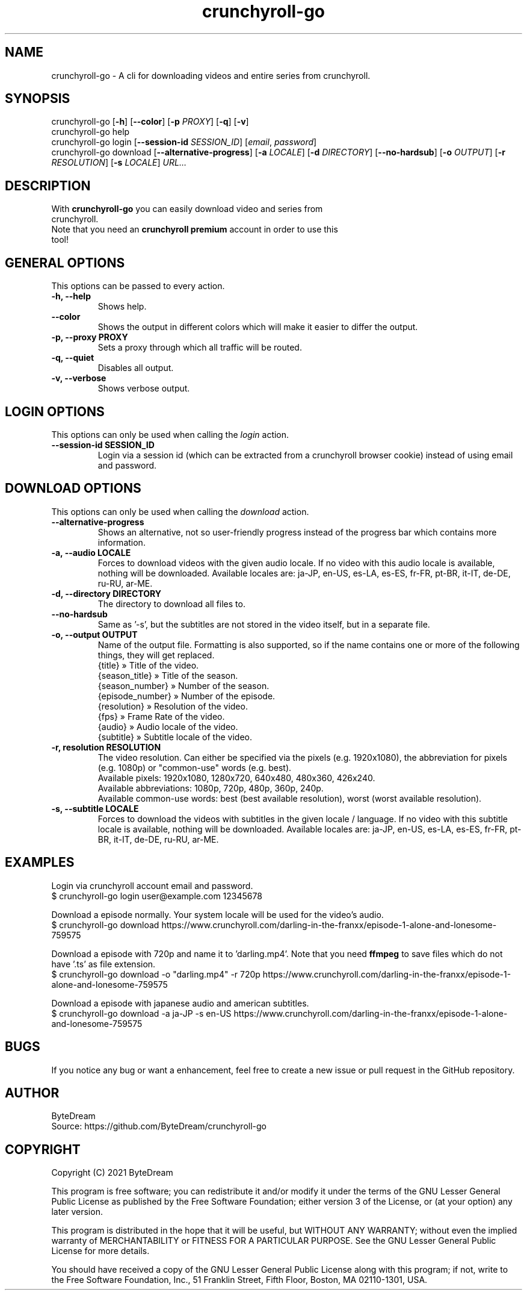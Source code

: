 .TH crunchyroll-go 1 "13 September 2021" "crunchyroll-go" "Crunchyroll Downloader"

.SH NAME
crunchyroll-go - A cli for downloading videos and entire series from crunchyroll.

.SH SYNOPSIS
crunchyroll-go [\fB-h\fR] [\fB--color\fR] [\fB-p\fR \fIPROXY\fR] [\fB-q\fR] [\fB-v\fR]
.br
crunchyroll-go help
.br
crunchyroll-go login [\fB--session-id\fR \fISESSION_ID\fR] [\fIemail\fR, \fIpassword\fR]
.br
crunchyroll-go download [\fB--alternative-progress\fR] [\fB-a\fR \fILOCALE\fR] [\fB-d\fR \fIDIRECTORY\fR] [\fB--no-hardsub\fR] [\fB-o\fR \fIOUTPUT\fR] [\fB-r\fR \fIRESOLUTION\fR] [\fB-s\fR \fILOCALE\fR] \fIURL…\fR

.SH DESCRIPTION
.TP
With \fBcrunchyroll-go\fR you can easily download video and series from crunchyroll.
.TP

Note that you need an \fBcrunchyroll premium\fR account in order to use this tool!

.SH GENERAL OPTIONS
.TP
This options can be passed to every action.
.TP

\fB-h, --help\fR
Shows help.
.TP

\fB--color\fR
Shows the output in different colors which will make it easier to differ the output.
.TP

\fB-p, --proxy PROXY\fR
Sets a proxy through which all traffic will be routed.
.TP

\fB-q, --quiet\fR
Disables all output.
.TP

\fB-v, --verbose\fR
Shows verbose output.

.SH LOGIN OPTIONS
This options can only be used when calling the \fIlogin\fR action.
.TP

\fB--session-id SESSION_ID\fR
Login via a session id (which can be extracted from a crunchyroll browser cookie) instead of using email and password.

.SH DOWNLOAD OPTIONS
This options can only be used when calling the \fIdownload\fR action.
.TP

\fB--alternative-progress\fR
Shows an alternative, not so user-friendly progress instead of the progress bar which contains more information.
.TP

\fB-a, --audio LOCALE\fR
Forces to download videos with the given audio locale. If no video with this audio locale is available, nothing will be downloaded. Available locales are: ja-JP, en-US, es-LA, es-ES, fr-FR, pt-BR, it-IT, de-DE, ru-RU, ar-ME.
.TP

\fB-d, --directory DIRECTORY\fR
The directory to download all files to.
.TP

\fB--no-hardsub\fR
Same as '-s', but the subtitles are not stored in the video itself, but in a separate file.
.TP

\fB-o, --output OUTPUT\fR
Name of the output file. Formatting is also supported, so if the name contains one or more of the following things, they will get replaced.
    {title} » Title of the video.
    {season_title} » Title of the season.
    {season_number} » Number of the season.
    {episode_number} » Number of the episode.
    {resolution} » Resolution of the video.
    {fps} » Frame Rate of the video.
    {audio} » Audio locale of the video.
    {subtitle} » Subtitle locale of the video.
.TP

\fB-r, resolution RESOLUTION\fR
The video resolution. Can either be specified via the pixels (e.g. 1920x1080), the abbreviation for pixels (e.g. 1080p) or "common-use" words (e.g. best).
    Available pixels: 1920x1080, 1280x720, 640x480, 480x360, 426x240.
    Available abbreviations: 1080p, 720p, 480p, 360p, 240p.
    Available common-use words: best (best available resolution), worst (worst available resolution).
.TP

\fB-s, --subtitle LOCALE\fR
Forces to download the videos with subtitles in the given locale / language. If no video with this subtitle locale is available, nothing will be downloaded. Available locales are: ja-JP, en-US, es-LA, es-ES, fr-FR, pt-BR, it-IT, de-DE, ru-RU, ar-ME.

.SH EXAMPLES
Login via crunchyroll account email and password.
.br
$ crunchyroll-go login user@example.com 12345678

Download a episode normally. Your system locale will be used for the video's audio.
.br
$ crunchyroll-go download https://www.crunchyroll.com/darling-in-the-franxx/episode-1-alone-and-lonesome-759575

Download a episode with 720p and name it to 'darling.mp4'. Note that you need \fBffmpeg\fR to save files which do not have '.ts' as file extension.
.br
$ crunchyroll-go download -o "darling.mp4" -r 720p https://www.crunchyroll.com/darling-in-the-franxx/episode-1-alone-and-lonesome-759575

Download a episode with japanese audio and american subtitles.
.br
$ crunchyroll-go download -a ja-JP -s en-US https://www.crunchyroll.com/darling-in-the-franxx/episode-1-alone-and-lonesome-759575

.SH BUGS
If you notice any bug or want a enhancement, feel free to create a new issue or pull request in the GitHub repository.

.SH AUTHOR
ByteDream
.br
Source: https://github.com/ByteDream/crunchyroll-go

.SH COPYRIGHT
Copyright (C) 2021 ByteDream

This program is free software; you can redistribute it and/or
modify it under the terms of the GNU Lesser General Public
License as published by the Free Software Foundation; either
version 3 of the License, or (at your option) any later version.

This program is distributed in the hope that it will be useful,
but WITHOUT ANY WARRANTY; without even the implied warranty of
MERCHANTABILITY or FITNESS FOR A PARTICULAR PURPOSE.  See the GNU
Lesser General Public License for more details.

You should have received a copy of the GNU Lesser General Public License
along with this program; if not, write to the Free Software Foundation,
Inc., 51 Franklin Street, Fifth Floor, Boston, MA  02110-1301, USA.

